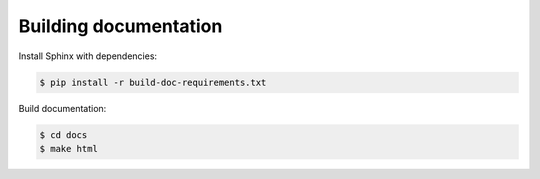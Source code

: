 Building documentation
----------------------

Install Sphinx with dependencies:

.. code-block:: console

    $ pip install -r build-doc-requirements.txt

Build documentation:

.. code-block:: console

    $ cd docs
    $ make html

